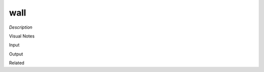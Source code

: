 .. blocks here's info about blocks

wall
================


*Description*

 

Visual Notes

Input

Output

Related
